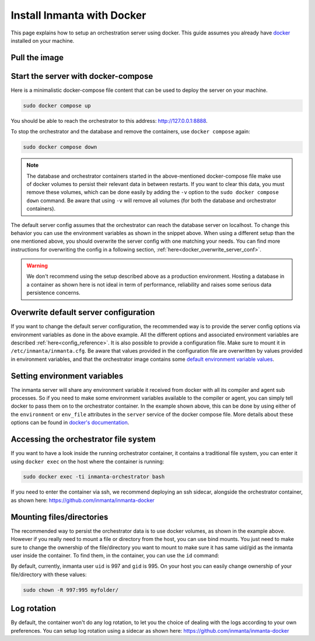 .. _install-server-with-docker:

Install Inmanta with Docker
***************************

This page explains how to setup an orchestration server using docker.
This guide assumes you already have `docker <https://docs.docker.com/get-docker/>`_ installed on your machine.

Pull the image
##############

.. only:: oss

    Use docker pull to get the desired image:

    .. code-block:: sh

        sudo docker pull ghcr.io/inmanta/orchestrator:latest


    This command will pull the latest version of the Inmanta OSS Orchestrator image.

.. only:: iso

    Step 1: Log in to Cloudsmith registry
    -------------------------------------

    Connect to the Cloudsmith registry using your entitlement token.

    .. code-block:: console

        $ sudo docker login containers.inmanta.com
        Username: containers
        Password: <your-entitlement-token>

        Login Succeeded
        $


    Replace ``<your-entitlement-token>`` with the entitlement token provided with your license.


    Step 2: Pull the image
    ----------------------

    Use docker pull to get the desired image:

    .. code-block:: sh
       :substitutions:

        sudo docker pull containers.inmanta.com/containers/service-orchestrator:|version_major|


    This command will pull the latest version of the Inmanta Service Orchestrator image.

Start the server with docker-compose
####################################

Here is a minimalistic docker-compose file content that can be used to deploy the server on your machine.

.. only:: oss

    .. code-block:: yaml

        services:
            db:
                container_name: inmanta-db
                image: postgres:16
                environment:
                    POSTGRES_USER: inmanta
                    POSTGRES_PASSWORD: inmanta
                volumes:
                    - inmanta-db-data:/var/lib/postgresql/data
                command: "postgres -c jit=off"
            server:
                container_name: inmanta-orchestrator
                image: ghcr.io/inmanta/orchestrator:latest
                ports:
                    - 127.0.0.1:8888:8888
                environment:
                    INMANTA_DATABASE_HOST: inmanta-db
                    INMANTA_DATABASE_USERNAME: inmanta
                    INMANTA_DATABASE_PASSWORD: inmanta
                volumes:
                    - inmanta-server-data:/var/lib/inmanta
                    - inmanta-server-logs:/var/log/inmanta

        volumes:
            inmanta-db-data: {}
            inmanta-server-data: {}
            inmanta-server-logs: {}

    You can paste this yaml snippet in a file named `docker-compose.yml`.

.. only:: iso

    .. code-block:: yaml
       :substitutions:

        services:
            db:
                container_name: inmanta-db
                image: postgres:16
                environment:
                    POSTGRES_USER: inmanta
                    POSTGRES_PASSWORD: inmanta
                volumes:
                    - inmanta-db-data:/var/lib/postgresql/data
                command: "postgres -c jit=off"
            server:
                container_name: inmanta-orchestrator
                image: containers.inmanta.com/containers/service-orchestrator:|version_major|
                ports:
                    - 127.0.0.1:8888:8888
                environment:
                    INMANTA_DATABASE_HOST: inmanta-db
                    INMANTA_DATABASE_USERNAME: inmanta
                    INMANTA_DATABASE_PASSWORD: inmanta
                volumes:
                    - inmanta-server-data:/var/lib/inmanta
                    - inmanta-server-logs:/var/log/inmanta
                    - ./resources/license.key:/etc/inmanta/license.key
                    - ./resources/entitlement.jwe:/etc/inmanta/entitlement.jwe

        volumes:
            inmanta-db-data: {}
            inmanta-server-data: {}
            inmanta-server-logs: {}

    You can paste this yaml snippet in a file named `docker-compose.yml` and ensure you have your license files available.
    With the proposed config, they should be located in a ``resources/`` folder on the side of the docker-compose file you create,
    and the license files should be named ``license.key`` and ``entitlement.jwe``. You can of course update the content
    of the docker-compose file to match your current configuration.
    Then bring the containers up by running the following command:

.. code-block:: sh

    sudo docker compose up

You should be able to reach the orchestrator to this address: `http://127.0.0.1:8888 <http://127.0.0.1:8888>`_.

To stop the orchestrator and the database and remove the containers, use ``docker compose`` again:

.. code-block:: sh

    sudo docker compose down

.. note:: 
    The database and orchestrator containers started in the above-mentioned docker-compose file make use of docker volumes to persist their relevant data in between restarts.
    If you want to clear this data, you must remove these volumes, which can be done easily by adding the ``-v`` option to the ``sudo docker compose down`` command.
    Be aware that using ``-v`` will remove all volumes (for both the database and orchestrator containers).

The default server config assumes that the orchestrator can reach the database server on localhost.
To change this behavior you can use the environment variables as shown in the snippet above.
When using a different setup than the one mentioned above, you should overwrite the server config with one
matching your needs.  You can find more instructions for overwriting the config in a following section,
:ref:`here<docker_overwrite_server_conf>`.

.. warning::
    We don't recommend using the setup described above as a production environment. Hosting a database in a
    container as shown here is not ideal in term of performance, reliability and raises some serious data
    persistence concerns.

.. _docker_overwrite_server_conf:

Overwrite default server configuration
######################################

If you want to change the default server configuration, the recommended way is to provide the server
config options via environment variables as done in the above example.
All the different options and associated environment variables are described :ref:`here<config_reference>`.
It is also possible to provide a configuration file. Make sure to mount it in ``/etc/inmanta/inmanta.cfg``.
Be aware that values provided in the configuration file are overwritten by values provided in environment variables, and that
the orchestrator image contains some `default environment variable values <https://raw.githubusercontent.com/inmanta/inmanta/refs/heads/master/docker/native_image/Dockerfile#:~:text=ENV>`_.

Setting environment variables
#############################

The inmanta server will share any environment variable it received from docker with all its compiler and agent sub processes.  So if you need
to make some environment variables available to the compiler or agent, you can simply tell docker to pass them on to the orchestrator container.
In the example shown above, this can be done by using either of the ``environment`` or ``env_file`` attributes in the ``server`` service of the docker compose file.
More details about these options can be found in `docker's documentation <https://docs.docker.com/reference/compose-file/services/>`_.

Accessing the orchestrator file system
######################################

If you want to have a look inside the running orchestrator container, it contains a traditional file system, you can enter it using ``docker exec`` on the host where the container is running:

.. code-block:: sh

    sudo docker exec -ti inmanta-orchestrator bash

If you need to enter the container via ssh, we recommend deploying an ssh sidecar, alongside the orchestrator container, as shown here: `https://github.com/inmanta/inmanta-docker <https://github.com/inmanta/inmanta-docker>`_

Mounting files/directories
##########################

The recommended way to persist the orchestrator data is to use docker volumes, as shown in the example above. However if you really need to mount a file or directory from the host, you can use bind mounts. You just need to make sure to change the ownership of
the file/directory you want to mount to make sure it has same uid/gid as the inmanta user inside the container. To find them, in the container, you can use the ``id`` command:

.. only:: oss

    .. code-block:: console

        $ sudo docker run --rm -ti --entrypoint bash ghcr.io/inmanta/orchestrator:latest -c id
        uid=997(inmanta) gid=995(inmanta) groups=995(inmanta)

.. only:: iso

    .. code-block:: console
        :substitutions:

        $ sudo docker run --rm -ti --entrypoint bash containers.inmanta.com/containers/service-orchestrator:|version_major| -c id
        uid=997(inmanta) gid=995(inmanta) groups=995(inmanta)

By default, currently, inmanta user ``uid`` is 997 and ``gid`` is 995. On your host you can easily change ownership of your file/directory with these values:

.. code-block:: sh

    sudo chown -R 997:995 myfolder/

Log rotation
############

By default, the container won't do any log rotation, to let you the choice of dealing with the logs
according to your own preferences.  You can setup log rotation using a sidecar as shown here: `https://github.com/inmanta/inmanta-docker <https://github.com/inmanta/inmanta-docker>`_
